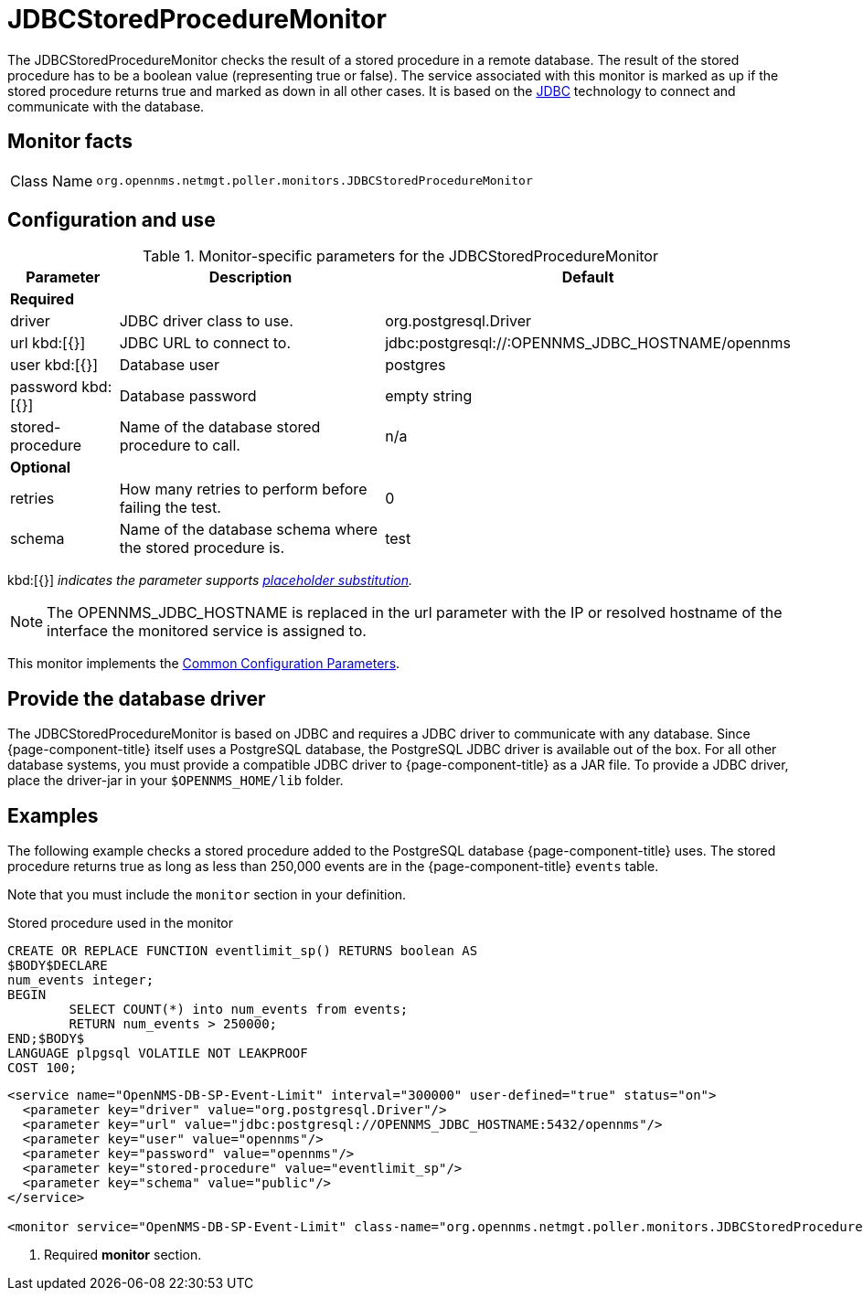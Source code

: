 
= JDBCStoredProcedureMonitor
:description: Learn about the JDBCStoredProcedureMonitor in OpenNMS Horizon/Meridian that checks the result of a stored procedure in a remote database.

The JDBCStoredProcedureMonitor checks the result of a stored procedure in a remote database.
The result of the stored procedure has to be a boolean value (representing true or false).
The service associated with this monitor is marked as up if the stored procedure returns true and marked as down in all other cases.
It is based on the http://www.oracle.com/technetwork/java/javase/jdbc/index.html[JDBC] technology to connect and communicate with the database.

== Monitor facts

[cols="1,7"]
|===
| Class Name
| `org.opennms.netmgt.poller.monitors.JDBCStoredProcedureMonitor`
|===

== Configuration and use

.Monitor-specific parameters for the JDBCStoredProcedureMonitor
[options="header"]
[cols="1,3,2"]
|===
| Parameter
| Description
| Default

3+|*Required*

| driver
| JDBC driver class to use.
| org.postgresql.Driver

| url kbd:[{}]
| JDBC URL to connect to.
|jdbc:postgresql://:OPENNMS_JDBC_HOSTNAME/opennms

| user kbd:[{}]
| Database user
| postgres

| password kbd:[{}]
| Database password
| empty string

| stored-procedure
| Name of the database stored procedure to call.
| n/a

3+|*Optional*

| retries
| How many retries to perform before failing the test.
| 0

| schema
| Name of the database schema where the stored procedure is.
| test
|===

kbd:[{}] _indicates the parameter supports <<reference:service-assurance/introduction.adoc#ref-service-assurance-monitors-placeholder-substitution-parameters, placeholder substitution>>._

NOTE: The OPENNMS_JDBC_HOSTNAME is replaced in the url parameter with the IP or resolved hostname of the interface the monitored service is assigned to.

This monitor implements the <<reference:service-assurance/introduction.adoc#ref-service-assurance-monitors-common-parameters, Common Configuration Parameters>>.

== Provide the database driver

The JDBCStoredProcedureMonitor is based on JDBC and requires a JDBC driver to communicate with any database.
Since {page-component-title} itself uses a PostgreSQL database, the PostgreSQL JDBC driver is available out of the box.
For all other database systems, you must provide a compatible JDBC driver to {page-component-title} as a JAR file.
To provide a JDBC driver, place the driver-jar in your `$OPENNMS_HOME/lib` folder.

== Examples

The following example checks a stored procedure added to the PostgreSQL database {page-component-title} uses.
The stored procedure returns true as long as less than 250,000 events are in the {page-component-title} `events` table.

Note that you must include the `monitor` section in your definition.

.Stored procedure used in the monitor
[source, sql]
----
CREATE OR REPLACE FUNCTION eventlimit_sp() RETURNS boolean AS
$BODY$DECLARE
num_events integer;
BEGIN
	SELECT COUNT(*) into num_events from events;
	RETURN num_events > 250000;
END;$BODY$
LANGUAGE plpgsql VOLATILE NOT LEAKPROOF
COST 100;
----

[source, xml]
----
<service name="OpenNMS-DB-SP-Event-Limit" interval="300000" user-defined="true" status="on">
  <parameter key="driver" value="org.postgresql.Driver"/>
  <parameter key="url" value="jdbc:postgresql://OPENNMS_JDBC_HOSTNAME:5432/opennms"/>
  <parameter key="user" value="opennms"/>
  <parameter key="password" value="opennms"/>
  <parameter key="stored-procedure" value="eventlimit_sp"/>
  <parameter key="schema" value="public"/>
</service>

<monitor service="OpenNMS-DB-SP-Event-Limit" class-name="org.opennms.netmgt.poller.monitors.JDBCStoredProcedureMonitor"/> <1>
----
<1> Required *monitor* section.
